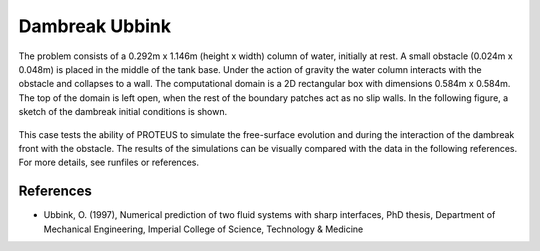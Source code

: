 Dambreak Ubbink
===============

The problem consists of a 0.292m x 1.146m (height x width) column of
water, initially at rest.  A small obstacle (0.024m x 0.048m) is
placed in the middle of the tank base.  Under the action of gravity
the water column interacts with the obstacle and collapses to a wall.
The computational domain is a 2D rectangular box with dimensions
0.584m x 0.584m.  The top of the domain is left open, when the rest of
the boundary patches act as no slip walls.  In the following figure, a
sketch of the dambreak initial conditions is shown.

.. figure:: ./dambreakUbbink.bmp
   :width: 100%
   :align: center

This case tests the ability of PROTEUS to simulate the free-surface
evolution and during the interaction of the dambreak front with the
obstacle.  The results of the simulations can be visually compared
with the data in the following references.  For more details, see
runfiles or references.

References
----------

- Ubbink, O. (1997), Numerical prediction of two fluid systems with
  sharp interfaces, PhD thesis, Department of Mechanical Engineering,
  Imperial College of Science, Technology & Medicine

